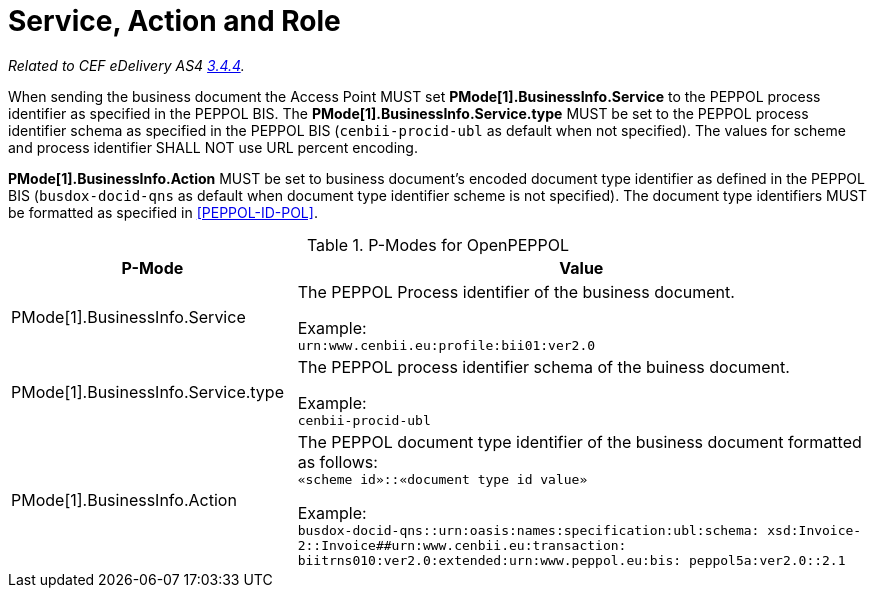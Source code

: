 = Service, Action and Role

_Related to CEF eDelivery AS4 link:{base}Service,ActionandRole[3.4.4]._

When sending the business document the Access Point MUST set *PMode[1].BusinessInfo.Service* to the PEPPOL process identifier as specified in the PEPPOL BIS. The *PMode[1].BusinessInfo.Service.type* MUST be set to the PEPPOL process identifier schema as specified in the PEPPOL BIS (`cenbii-procid-ubl` as default when not specified). The values for scheme and process identifier SHALL NOT use URL percent encoding.

*PMode[1].BusinessInfo.Action* MUST be set to business document’s encoded document type identifier as defined in the PEPPOL BIS (`busdox-docid-qns` as default when document type identifier scheme is not specified). The document type identifiers MUST be formatted as specified in <<PEPPOL-ID-POL>>.

// TODO

[cols="1,2", options="header"]
.P-Modes for OpenPEPPOL
|===
| P-Mode
| Value

| PMode[1].BusinessInfo.Service
| The PEPPOL Process identifier of the business document.

Example: +
`urn:www.cenbii.eu:profile:bii01:ver2.0`

| PMode[1].BusinessInfo.Service.type
| The PEPPOL process identifier schema of the buiness document.

Example: +
`cenbii-procid-ubl`

| PMode[1].BusinessInfo.Action
| The PEPPOL document type identifier of the business document formatted as follows: +
`«scheme id»::«document type id value»`

Example: +
`busdox-docid-qns::urn:oasis:names:specification:ubl:schema:
xsd:Invoice-2::Invoice##urn:www.cenbii.eu:transaction:
biitrns010:ver2.0:extended:urn:www.peppol.eu:bis:
peppol5a:ver2.0::2.1`
|===
